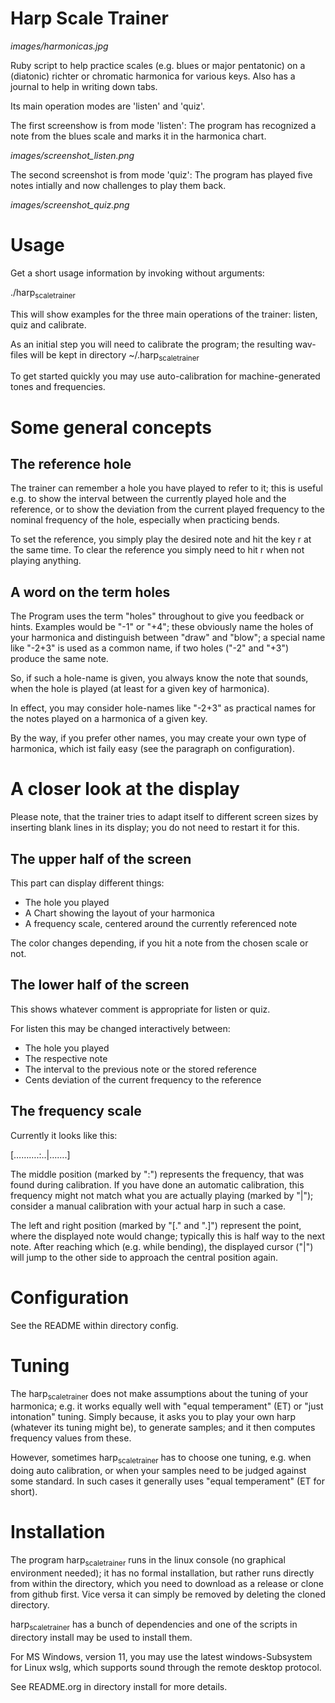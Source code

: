 # -*- fill-column: 78 -*-

* Harp Scale Trainer

  [[images/harmonicas.jpg]]

  Ruby script to help practice scales (e.g. blues or major pentatonic) on a
  (diatonic) richter or chromatic harmonica for various keys. Also has a
  journal to help in writing down tabs.

  Its main operation modes are 'listen' and 'quiz'.
  
  The first screenshow is from mode 'listen': The program has recognized a note
  from the blues scale and marks it in the harmonica chart.
  
  [[images/screenshot_listen.png]]

  The second screenshot is from mode 'quiz': The program has played five notes
  intially and now challenges to play them back.
  
  [[images/screenshot_quiz.png]]

* Usage

  Get a short usage information by invoking without arguments:
  
    ./harp_scale_trainer


  This will show examples for the three main operations of the trainer:
  listen, quiz and calibrate.

  As an initial step you will need to calibrate the program; the resulting
  wav-files will be kept in directory ~/.harp_scale_trainer

  To get started quickly you may use auto-calibration for machine-generated
  tones and frequencies.

* Some general concepts
** The reference hole

   The trainer can remember a hole you have played to refer to it; this is
   useful e.g. to show the interval between the currently played hole and the
   reference, or to show the deviation from the current played frequency to
   the nominal frequency of the hole, especially when practicing bends.

   To set the reference, you simply play the desired note and hit the key r at
   the same time. To clear the reference you simply need to hit r when not
   playing anything.

** A word on the term holes

   The Program uses the term "holes" throughout to give you feedback or hints.
   Examples would be "-1" or "+4"; these obviously name the holes of your
   harmonica and distinguish between "draw" and "blow"; a special name like
   "-2+3" is used as a common name, if two holes ("-2" and "+3") produce the
   same note.

   So, if such a hole-name is given, you always know the note that sounds, when
   the hole is played (at least for a given key of harmonica).

   In effect, you may consider hole-names like "-2+3" as practical names for the
   notes played on a harmonica of a given key.

   By the way, if you prefer other names, you may create your own type of
   harmonica, which ist faily easy (see the paragraph on configuration).

* A closer look at the display

  Please note, that the trainer tries to adapt itself to different screen
  sizes by inserting blank lines in its display; you do not need to restart it
  for this.

** The upper half of the screen

   This part can display different things:

   - The hole you played
   - A Chart showing the layout of your harmonica
   - A frequency scale, centered around the currently referenced note

   The color changes depending, if you hit a note from the chosen scale or not.

** The lower half of the screen

   This shows whatever comment is appropriate for listen or quiz. 

   For listen this may be changed interactively between:

   - The hole you played
   - The respective note
   - The interval to the previous note or the stored reference
   - Cents deviation of the current frequency to the reference

** The frequency scale

   Currently it looks like this:

   [..........:..|.......]

   The middle position (marked by ":") represents the frequency, that was
   found during calibration. If you have done an automatic calibration, this
   frequency might not match what you are actually playing (marked by "|");
   consider a manual calibration with your actual harp in such a case.

   The left and right position (marked by "[." and ".]") represent the point,
   where the displayed note would change; typically this is half way to the
   next note. After reaching which (e.g. while bending), the displayed cursor
   ("|") will jump to the other side to approach the central position again.

* Configuration

  See the README within directory config.

* Tuning

  The harp_scale_trainer does not make assumptions about the tuning of your
  harmonica; e.g. it works equally well with "equal temperament" (ET) or "just
  intonation" tuning.  Simply because, it asks you to play your own harp
  (whatever its tuning might be), to generate samples; and it then computes
  frequency values from these.
  
  However, sometimes harp_scale_trainer has to choose one tuning, e.g. when
  doing auto calibration, or when your samples need to be judged against some
  standard. In such cases it generally uses "equal temperament" (ET for
  short).
  
* Installation

  The program harp_scale_trainer runs in the linux console (no graphical
  environment needed); it has no formal installation, but rather runs directly
  from within the directory, which you need to download as a release or clone
  from github first. Vice versa it can simply be removed by deleting the
  cloned directory.

  harp_scale_trainer has a bunch of dependencies and one of the scripts in
  directory install may be used to install them.

  For MS Windows, version 11, you may use the latest windows-Subsystem for
  Linux wslg, which supports sound through the remote desktop protocol.

  See README.org in directory install for more details.
